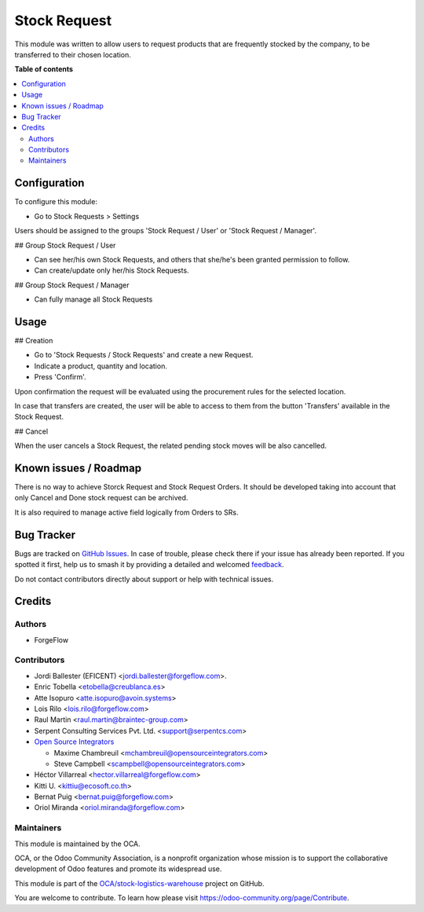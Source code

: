 =============
Stock Request
=============

.. 
   !!!!!!!!!!!!!!!!!!!!!!!!!!!!!!!!!!!!!!!!!!!!!!!!!!!!
   !! This file is generated by oca-gen-addon-readme !!
   !! changes will be overwritten.                   !!
   !!!!!!!!!!!!!!!!!!!!!!!!!!!!!!!!!!!!!!!!!!!!!!!!!!!!
   !! source digest: sha256:944b208d72f7c4e040010327464d4ad712de2d0d8355905b7f8691991de5a780
   !!!!!!!!!!!!!!!!!!!!!!!!!!!!!!!!!!!!!!!!!!!!!!!!!!!!

.. |badge1| image:: https://img.shields.io/badge/maturity-Beta-yellow.png
    :target: https://odoo-community.org/page/development-status
    :alt: Beta
.. |badge2| image:: https://img.shields.io/badge/licence-LGPL--3-blue.png
    :target: http://www.gnu.org/licenses/lgpl-3.0-standalone.html
    :alt: License: LGPL-3
.. |badge3| image:: https://img.shields.io/badge/github-OCA%2Fstock--logistics--warehouse-lightgray.png?logo=github
    :target: https://github.com/OCA/stock-logistics-warehouse/tree/15.0/stock_request
    :alt: OCA/stock-logistics-warehouse
.. |badge4| image:: https://img.shields.io/badge/weblate-Translate%20me-F47D42.png
    :target: https://translation.odoo-community.org/projects/stock-logistics-warehouse-15-0/stock-logistics-warehouse-15-0-stock_request
    :alt: Translate me on Weblate
.. |badge5| image:: https://img.shields.io/badge/runboat-Try%20me-875A7B.png
    :target: https://runboat.odoo-community.org/builds?repo=OCA/stock-logistics-warehouse&target_branch=15.0
    :alt: Try me on Runboat

|badge1| |badge2| |badge3| |badge4| |badge5|

This module was written to allow users to request products that are
frequently stocked by the company, to be transferred to their chosen location.

**Table of contents**

.. contents::
   :local:

Configuration
=============

To configure this module:

* Go to Stock Requests > Settings

Users should be assigned to the groups 'Stock Request / User' or 'Stock
Request / Manager'.

## Group Stock Request / User

* Can see her/his own Stock Requests, and others that she/he's been granted
  permission to follow.

* Can create/update only her/his Stock Requests.

## Group Stock Request / Manager

* Can fully manage all Stock Requests

Usage
=====

## Creation

* Go to 'Stock Requests / Stock Requests' and create a new Request.
* Indicate a product, quantity and location.
* Press 'Confirm'.

Upon confirmation the request will be evaluated using the procurement rules
for the selected location.

In case that transfers are created, the user will be able to access to them
from the button 'Transfers' available in the Stock Request.

## Cancel

When the user cancels a Stock Request, the related pending stock moves will be
also cancelled.

Known issues / Roadmap
======================

There is no way to achieve Storck Request and Stock Request Orders.
It should be developed taking into account that only Cancel and Done
stock request can be archived.

It is also required to manage active field logically from Orders to SRs.

Bug Tracker
===========

Bugs are tracked on `GitHub Issues <https://github.com/OCA/stock-logistics-warehouse/issues>`_.
In case of trouble, please check there if your issue has already been reported.
If you spotted it first, help us to smash it by providing a detailed and welcomed
`feedback <https://github.com/OCA/stock-logistics-warehouse/issues/new?body=module:%20stock_request%0Aversion:%2015.0%0A%0A**Steps%20to%20reproduce**%0A-%20...%0A%0A**Current%20behavior**%0A%0A**Expected%20behavior**>`_.

Do not contact contributors directly about support or help with technical issues.

Credits
=======

Authors
~~~~~~~

* ForgeFlow

Contributors
~~~~~~~~~~~~

* Jordi Ballester (EFICENT) <jordi.ballester@forgeflow.com>.
* Enric Tobella <etobella@creublanca.es>
* Atte Isopuro <atte.isopuro@avoin.systems>
* Lois Rilo <lois.rilo@forgeflow.com>
* Raul Martin <raul.martin@braintec-group.com>
* Serpent Consulting Services Pvt. Ltd. <support@serpentcs.com>
* `Open Source Integrators <https://www.opensourceintegrators.com>`_

  * Maxime Chambreuil <mchambreuil@opensourceintegrators.com>
  * Steve Campbell <scampbell@opensourceintegrators.com>

* Héctor Villarreal <hector.villarreal@forgeflow.com>
* Kitti U. <kittiu@ecosoft.co.th>
* Bernat Puig <bernat.puig@forgeflow.com>
* Oriol Miranda <oriol.miranda@forgeflow.com>

Maintainers
~~~~~~~~~~~

This module is maintained by the OCA.

.. image:: https://odoo-community.org/logo.png
   :alt: Odoo Community Association
   :target: https://odoo-community.org

OCA, or the Odoo Community Association, is a nonprofit organization whose
mission is to support the collaborative development of Odoo features and
promote its widespread use.

This module is part of the `OCA/stock-logistics-warehouse <https://github.com/OCA/stock-logistics-warehouse/tree/15.0/stock_request>`_ project on GitHub.

You are welcome to contribute. To learn how please visit https://odoo-community.org/page/Contribute.
